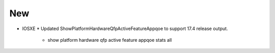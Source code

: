 --------------------------------------------------------------------------------
                                New
--------------------------------------------------------------------------------
* IOSXE
  * Updated ShowPlatformHardwareQfpActiveFeatureAppqoe to support 17.4 release output.
      * show platform hardware qfp active feature appqoe stats all